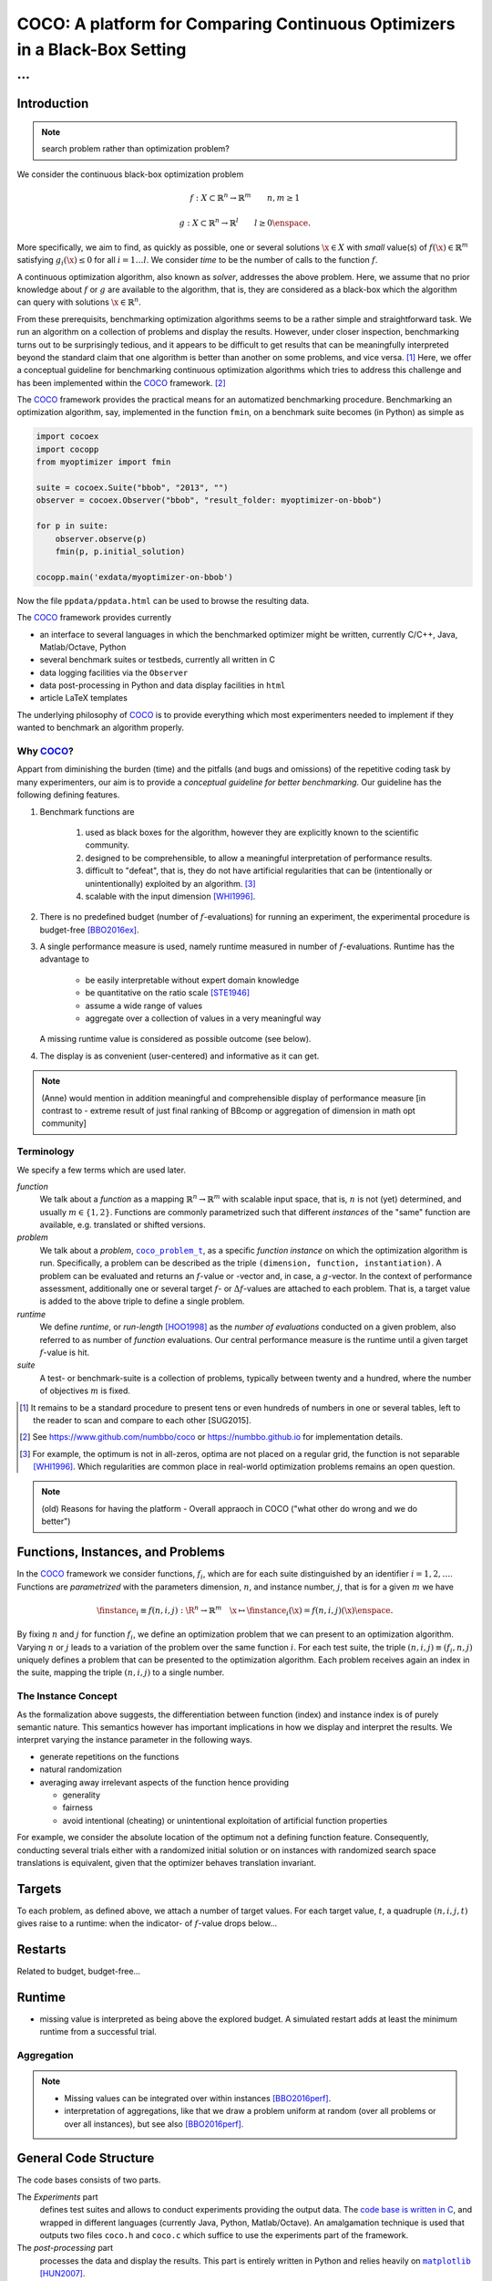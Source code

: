 .. title:: COCO: Comparing Continuous Optimizers

$$$$$$$$$$$$$$$$$$$$$$$$$$$$$$$$$$$$$$$$$$$$$$$$$$$$$$$$$$$$$$$$$$$$$$$$$$$
COCO: A platform for Comparing Continuous Optimizers in a Black-Box Setting
$$$$$$$$$$$$$$$$$$$$$$$$$$$$$$$$$$$$$$$$$$$$$$$$$$$$$$$$$$$$$$$$$$$$$$$$$$$

...
%%%

.. |
.. |
.. .. sectnum::
  :depth: 3
.. .. contents:: Table of Contents
.. |
.. |

.. Here we put the abstract when using LaTeX, the \abstractinrst command is defined in 
     the 'preamble' of latex_elements in source/conf.py, the text
     is defined in `abstract` of conf.py. To flip abstract and 
     table of contents, or update the table of contents, toggle 
     the \generatetoc command in the 'preamble' accordingly. 
.. raw:: latex

    \abstractinrst
    \newpage 

.. COCO is a platform for Comparing Continuous Optimizers in a black-box
  setting. It aims at automatizing the tedious and repetitive task of
  benchmarking numerical optimization algorithms to the greatest possible
  extent. We present the rationals behind the development of the platform
  and its basic structure. We furthermore detail underlying fundamental 
  concepts of COCO such as its definition of a problem, the idea of
  instances, or performance measures and give an overview of the
  available test suites.
  
  
.. _2009: http://www.sigevo.org/gecco-2009/workshops.html#bbob
.. _2010: http://www.sigevo.org/gecco-2010/workshops.html#bbob
.. _2012: http://www.sigevo.org/gecco-2012/workshops.html#bbob
.. _BBOB-2009: http://coco.gforge.inria.fr/doku.php?id=bbob-2009-results
.. _BBOB-2010: http://coco.gforge.inria.fr/doku.php?id=bbob-2010-results
.. _BBOB-2012: http://coco.gforge.inria.fr/doku.php?id=bbob-2012
.. _GECCO-2012: http://www.sigevo.org/gecco-2012/
.. _COCO: https://github.com/numbbo/coco
.. _COCOold: http://coco.gforge.inria.fr

.. |coco_problem_get_dimension| replace:: ``coco_problem_get_dimension``
.. _coco_problem_get_dimension: http://numbbo.github.io/coco-doc/C/coco_8h.html#a0dabf3e4f5630d08077530a1341f13ab

.. |coco_problem_get_largest_values_of_interest| replace:: 
  ``coco_problem_get_largest_values_of_interest``
.. _coco_problem_get_largest_values_of_interest: http://numbbo.github.io/coco-doc/C/coco_8h.html#a29c89e039494ae8b4f8e520cba1eb154

.. |coco_problem_get_smallest_values_of_interest| replace::
  ``coco_problem_get_smallest_values_of_interest``
.. _coco_problem_get_smallest_values_of_interest: http://numbbo.github.io/coco-doc/C/coco_8h.html#a4ea6c067adfa866b0179329fe9b7c458

.. |coco_problem_get_initial_solution| replace:: 
  ``coco_problem_get_initial_solution``
.. _coco_problem_get_initial_solution: http://numbbo.github.io/coco-doc/C/coco_8h.html#ac5a44845acfadd7c5cccb9900a566b32

.. |coco_problem_final_target_hit| replace:: 
  ``coco_problem_final_target_hit``
.. _coco_problem_final_target_hit: 
  http://numbbo.github.io/coco-doc/C/coco_8h.html#a1164d85fd641ca48046b943344ae9069

.. |coco_problem_get_number_of_objectives| replace:: 
  ``coco_problem_get_number_of_objectives``
.. _coco_problem_get_number_of_objectives: http://numbbo.github.io/coco-doc/C/coco_8h.html#ab0d1fcc7f592c283f1e67cde2afeb60a

.. |coco_problem_get_number_of_constraints| replace:: 
  ``coco_problem_get_number_of_constraints``
.. _coco_problem_get_number_of_constraints: http://numbbo.github.io/coco-doc/C/coco_8h.html#ad5c7b0889170a105671a14c8383fbb22

.. |coco_evaluate_function| replace:: 
  ``coco_evaluate_function``
.. _coco_evaluate_function: http://numbbo.github.io/coco-doc/C/coco_8h.html#aabbc02b57084ab069c37e1c27426b95c

.. |coco_evaluate_constraint| replace:: 
  ``coco_evaluate_constraint``
.. _coco_evaluate_constraint: 
  http://numbbo.github.io/coco-doc/C/coco_8h.html#ab5cce904e394349ec1be1bcdc35967fa

.. |coco_problem_t| replace:: 
  ``coco_problem_t``
.. _coco_problem_t: 
  http://numbbo.github.io/coco-doc/C/coco_8h.html#a408ba01b98c78bf5be3df36562d99478

.. |coco_recommend_solution| replace:: 
  ``coco_recommend_solution``
.. _coco_recommend_solution: 
  http://numbbo.github.io/coco-doc/C/coco_8h.html#afd76a19eddd49fb78c22563390437df2
  
.. |coco_problem_get_evaluations(const coco_problem_t * problem)| replace::
  ``coco_problem_get_evaluations(const coco_problem_t * problem)``
.. _coco_problem_get_evaluations(const coco_problem_t * problem): 
  http://numbbo.github.io/coco-doc/C/coco_8h.html#a6ad88cdba2ffd15847346d594974067f


.. |f| replace:: :math:`f`
.. |g| replace:: :math:`g`
.. |x| replace:: :math:`x`


.. #################################################################################
.. #################################################################################
.. #################################################################################


Introduction
============

.. note:: search problem rather than optimization problem? 

We consider the continuous black-box optimization problem

.. math::

    f: X\subset\mathbb{R}^n \to \mathbb{R}^m \qquad n,m\ge1 

    g: X\subset\mathbb{R}^n \to \mathbb{R}^l \qquad l\ge0 \enspace.
    
.. old such that with :math:`g: X\subset\mathbb{R}^n \to \mathbb{R}^l` we have :math:`g_i(\x)\le0` for all :math:`i=1\dots l`. 

More specifically, we aim to find, as quickly as possible, one or several solutions :math:`\x\in X` with *small* value(s) of :math:`f(\x)\in\mathbb{R}^m` satisfying :math:`g_i(\x)\le0` for all :math:`i=1\dots l`. 
We consider *time* to be the number of calls to the function |f|. 

A continuous optimization algorithm, also known as *solver*, addresses the above problem. 
Here, we assume that no prior knowledge about |f| or |g| are available to the algorithm, that is, 
they are considered as a black-box which the algorithm can query with solutions 
:math:`\x\in\mathbb{R}^n`.

From these prerequisits, benchmarking optimization algorithms seems to be a
rather simple and straightforward task. We run an algorithm on a collection of
problems and display the results. However, under closer inspection,
benchmarking turns out to be surprisingly tedious, and it appears to be
difficult to get results that can be meaningfully interpreted beyond the
standard claim that one algorithm is better than another on some problems, and
vice versa. [#]_ Here, we offer a conceptual guideline for benchmarking
continuous optimization algorithms which tries to address this challenge and
has been implemented within the COCO_ framework. [#]_ 

The COCO_ framework provides the practical means for an automatized
benchmarking procedure. Benchmarking an optimization algorithm, say,
implemented in the function ``fmin``, on a benchmark suite becomes (in Python)
as simple as

.. raw:: latex

    in Figure 1. \begin{figure} %\begin{minipage}{\textwidth}
    
.. code:: python

  import cocoex
  import cocopp
  from myoptimizer import fmin
    
  suite = cocoex.Suite("bbob", "2013", "")
  observer = cocoex.Observer("bbob", "result_folder: myoptimizer-on-bbob")
    
  for p in suite:
      observer.observe(p)
      fmin(p, p.initial_solution)
        
  cocopp.main('exdata/myoptimizer-on-bbob')

.. raw:: latex 

    \caption[Minimal benchmarking code in Python]{
    Code to benchmark \texttt{fmin} on the \texttt{bbob} suite and
    display the results.

Now the file ``ppdata/ppdata.html`` can be used to browse the resulting data. 

.. raw:: latex 

    }
    \end{figure}

The COCO_ framework provides currently

- an interface to several languages in which the benchmarked optimizer
  might be written, currently C/C++, Java, Matlab/Octave, Python
- several benchmark suites or testbeds, currently all written in C
- data logging facilities via the ``Observer``
- data post-processing in Python and data display facilities in ``html``
- article LaTeX templates

The underlying philosophy of COCO_ is to provide everything which most experimenters 
needed to implement if they wanted to benchmark an algorithm properly.


Why COCO_?
----------

Appart from diminishing the burden (time) and the pitfalls (and bugs
and omissions) of the repetitive coding task by many experimenters, our aim is to
provide a *conceptual guideline for better benchmarking*. Our guideline has 
the following defining features.  

.. format hint: four spaces are needed to make the continuation
     https://gist.github.com/dupuy/1855764

#. Benchmark functions are 

    #. used as black boxes for the algorithm, however they 
       are explicitly known to the scientific community. 
    #. designed to be comprehensible, to allow a meaningful 
       interpretation of performance results.
    #. difficult to "defeat", that is, they do not 
       have artificial regularities that can be (intentionally or unintentionally) 
       exploited by an algorithm. [#]_
    #. scalable with the input dimension [WHI1996]_.

#. There is no predefined budget (number of |f|-evaluations) for running an
   experiment, the experimental procedure is budget-free [BBO2016ex]_.

#. A single performance  measure is used, namely runtime measured in 
   number of |f|-evaluations. Runtime has the advantage to
    
     - be easily interpretable without expert domain knowledge
     - be quantitative on the ratio scale [STE1946]_ 
     - assume a wide range of values
     - aggregate over a collection of values in a very meaningful way
     
   A missing runtime value is considered as possible outcome (see below).

   .. todo:: add link
    
#. The display is as convenient (user-centered) and informative as it can get. 


.. todo:: 

.. note:: (Anne) would mention in addition meaningful and comprehensible display of performance measure [in contrast to - extreme result of just final ranking of BBcomp or aggregation of dimension in math opt community]

Terminology
-----------
.. todo:: this is a duplicate, should become shorter or go away

We specify a few terms which are used later. 

*function*
  We talk about a *function* as a mapping
  :math:`\mathbb{R}^n\to\mathbb{R}^m` with scalable input space, that is,
  :math:`n` is not (yet) determined, and usually :math:`m\in\{1,2\}`.
  Functions are commonly parametrized such that different *instances* of the
  "same" function are available, e.g. translated or shifted versions. 
  
*problem*
  We talk about a *problem*, |coco_problem_t|_, as a specific *function
  instance* on which the optimization algorithm is run. Specifically, a problem
  can be described as the triple ``(dimension, function, instantiation)``. A problem
  can be evaluated and returns an |f|-value or -vector and, in case,
  a |g|-vector. 
  In the context of performance
  assessment, additionally one or several target :math:`f`- or :math:`\Delta f`-values
  are attached to each problem. That is, a target value is added to the 
  above triple to define a single problem. 
  
*runtime*
  We define *runtime*, or *run-length* [HOO1998]_
  as the *number of evaluations* 
  conducted on a given problem, also referred to as number of *function* evaluations. 
  Our central performance measure is the runtime until a given target :math:`f`-value 
  is hit.

*suite*
  A test- or benchmark-suite is a collection of problems, typically between
  twenty and a hundred, where the number of objectives :math:`m` is fixed. 


.. [#] It remains to be a standard procedure to present tens or even hundreds 
    of numbers in one or several tables, left to the reader to scan and compare 
    to each other [SUG2015]. 

.. [#] See https://www.github.com/numbbo/coco or https://numbbo.github.io for implementation details. 

.. [#] For example, the optimum is not in all-zeros, optima are not placed 
    on a regular grid, the function is not separable [WHI1996]_. Which regularities are 
    common place in real-world optimization problems remains an open question. 

.. .. [#] Wikipedia__ gives a reasonable introduction to scale types.
.. .. was 261754099
.. .. __ http://en.wikipedia.org/w/index.php?title=Level_of_measurement&oldid=478392481



.. Note:: (old) Reasons for having the platform - Overall appraoch in COCO ("what other do wrong and we do better")


.. |n| replace:: :math:`n`
.. |m| replace:: :math:`m`
.. |theta| replace:: :math:`\theta`
.. |i| replace:: :math:`i`
.. |j| replace:: :math:`j`
.. |t| replace:: :math:`t`
.. |fi| replace:: :math:`f_i`


Functions, Instances, and Problems 
==========================================

In the COCO_ framework we consider functions, |fi|, which are for each suite distinguished by an identifier :math:`i=1,2,\dots`. Functions are *parametrized* with the parameters dimension, |n|, and instance number, |j|, that is for a given |m| we have

.. math::

    \finstance_i \equiv f(n, i, j):\R^n \to \mathbb{R}^m \quad
    \x \mapsto \finstance_i (\x) = f(n, i, j)(\x)\enspace. 
    
By fixing |n| and |j| for function |fi|, we define an optimization problem
that we can present to an optimization algorithm. Varying |n| or |j| leads to
a variation of the problem over the same function |i|. For each test suite,
the triple :math:`(n, i, j)\equiv(f_i, n, j)` uniquely defines a problem that
can be presented to the optimization algorithm. Each problem receives again
an index in the suite, mapping the triple :math:`(n, i, j)` to a single
number. 


The Instance Concept
-----------------------

As the formalization above suggests, the differentiation between function (index) 
and instance index is of purely semantic nature. 
This semantics however has important implications in how we display and
interpret the results. We interpret varying the instance parameter in the following ways. 

- generate repetitions on the functions
- natural randomization 
- averaging away irrelevant aspects of the function hence providing

  - generality
  - fairness
  - avoid intentional (cheating) or unintentional exploitation of 
    artificial function properties

For example, we consider the absolute location of the optimum not a defining
function feature. Consequently, conducting several trials either with a
randomized initial solution or on instances with randomized search space
translations is equivalent, given that the optimizer behaves translation
invariant. 

.. todo:: Changing significant features/parameters of the problem class (systematically or randomized)

Targets
========
To each problem, as defined above, we attach a number of target values. 
For each target value, |t|, a quadruple :math:`(n, i, j, t)` gives raise to a 
runtime: when the indicator- of |f|-value drops below...

.. todo::

Restarts
=========

Related to budget, budget-free...

.. todo::

Runtime
========

- missing value is interpreted as being above the explored budget. A simulated restart adds at least the minimum runtime from a successful trial. 

.. todo::

Aggregation
------------

.. note::

  - Missing values can be integrated over within instances [BBO2016perf]_. 

  - interpretation of aggregations, like that we draw a problem uniform at random (over all problems or over all instances), but see also [BBO2016perf]_. 


.. todo::


General Code Structure
===============================================

The code bases consists of two parts. 

The *Experiments* part
  defines test suites and allows to conduct experiments providing the output data. The `code base is written in C`__, and wrapped in different languages (currently Java, Python, Matlab/Octave). An amalgamation technique is used that outputs two files ``coco.h`` and ``coco.c`` which suffice to use the experiments part of the framework. 

  .. __: http://numbbo.github.io/coco-doc/C


The *post-processing* part
  processes the data and display the results. This part is entirely written in 
  Python and relies heavily on |matplotlib|_ [HUN2007]_.  

.. |matplotlib| replace:: ``matplotlib``
.. _matplotlib: http://matplotlib.org/



Test Suites
=====================
Currently, the COCO_ framework provides three different test suites. 

``bbob`` 
  contains 24 functions in five subgroups [HAN2009fun]_.

``bbob-noisy``
  contains 30 noisy problems in three subgroups [HAN2009noi]_, 
  currently only implemented in the `old code basis`_.

``bbob-biobj``
  contains 55 bi-objective (:math:`m=2`) functions in 15 subgroups [BBO2016fun]_. 
  
.. _`old code basis`: http://coco.gforge.inria.fr/doku.php?id=downloads


.. ############################# References #########################################
.. raw:: html
    
    <H2>References</H2>
    
.. author list yet to be defined

.. [BBO2016ex] The BBOBies: `Experimental Setup`__. 
__ https://www.github.com

.. [BBO2016perf] The BBOBies: `Performance Assessment`__. 
__ https://www.github.com

.. [BBO2016fun] The BBOBies: Biobjective Function Definitions. 

.. .. [HAN2009] Hansen, N., A. Auger, S. Finck R. and Ros (2009), Real-Parameter Black-Box Optimization Benchmarking 2009: Experimental Setup, *Inria Research Report* RR-6828 http://hal.inria.fr/inria-00362649/en

.. .. [HAN2010] Hansen, N., A. Auger, S. Finck R. and Ros (2010), Real-Parameter Black-Box Optimization Benchmarking 2010: Experimental Setup, *Inria Research Report* RR-7215 http://hal.inria.fr/inria-00362649/en

.. [HAN2009fun] N.Hansen, S. Finck, R. Ros, and A. Auger. `Real-parameter black-box optimization benchmarking 2009: Noiseless functions definitions`__. `Technical Report RR-6829`__, Inria, 2009, updated February 2010.
.. __: http://coco.gforge.inria.fr/
.. __: https://hal.inria.fr/inria-00362633

.. [HAN2009noi] N.Hansen, S. Finck, R. Ros, and A. Auger. `Real-Parameter Black-Box Optimization Benchmarking 2009: Noisy Functions Definitions`__. `Technical Report RR-6869`__, Inria, 2009, updated February 2010.
.. __: http://coco.gforge.inria.fr/
.. __: https://hal.inria.fr/inria-00369466

.. [HUN2007] Hunter, J. D. (2007). Matplotlib: A 2D graphics environment, 
  *Computing In Science \& Engineering*, 9(3): 90-95. 


.. .. [AUG2005] A Auger and N Hansen. A restart CMA evolution strategy with
   increasing population size. In *Proceedings of the IEEE Congress on
   Evolutionary Computation (CEC 2005)*, pages 1769--1776. IEEE Press, 2005.
.. .. [Auger:2005b] A. Auger and N. Hansen. Performance evaluation of an advanced
   local search evolutionary algorithm. In *Proceedings of the IEEE Congress on
   Evolutionary Computation (CEC 2005)*, pages 1777-1784, 2005.
.. .. [Auger:2009] Anne Auger and Raymond Ros. Benchmarking the pure
   random search on the BBOB-2009 testbed. In Franz Rothlauf, editor, *GECCO
   (Companion)*, pages 2479-2484. ACM, 2009.
   
.. .. [BAR1995] R. Barr, ?. Golden, J. Kelly, M Resende, and Jr. W. Stewart. Designing and Reporting on Computational Experiments with Heuristic Methods. Journal of Heuristics, 1:9–32, 1995. 

.. .. [Efron:1993] B. Efron and R. Tibshirani. *An introduction to the
   bootstrap.* Chapman & Hall/CRC, 1993.
.. .. [HAR1999] G.R. Harik and F.G. Lobo. A parameter-less genetic
   algorithm. In *Proceedings of the Genetic and Evolutionary Computation
   Conference (GECCO)*, volume 1, pages 258-265. ACM, 1999.
.. [HOO1998] H.H. Hoos and T. Stützle. Evaluating Las Vegas
   algorithms: pitfalls and remedies. In *Proceedings of the Fourteenth 
   Conference on Uncertainty in Artificial Intelligence (UAI-98)*,
   pages 238-245, 1998.
.. .. [PRI1997] K. Price. Differential evolution vs. the functions of
   the second ICEO. In Proceedings of the IEEE International Congress on
   Evolutionary Computation, pages 153--157, 1997.
   
.. [STE1946] Stevens, S.S. On the theory of scales of measurement. *Science* 103(2684), pp. 677-680, 1946.

.. [WHI1996] Whitley, D., Rana, S., Dzubera, J., Mathias, K. E. Evaluating evolutionary algorithms. *Artificial intelligence*, 85(1), 245-276, 1996.


.. ############################## END Document #######################################

